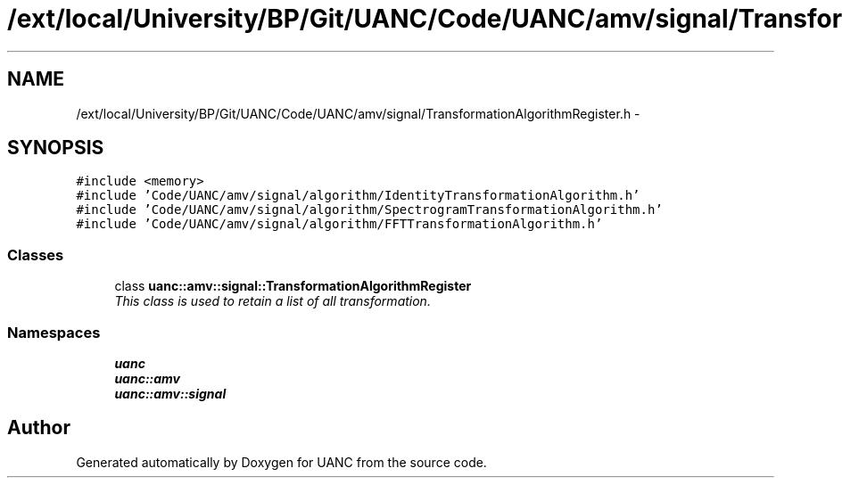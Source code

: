 .TH "/ext/local/University/BP/Git/UANC/Code/UANC/amv/signal/TransformationAlgorithmRegister.h" 3 "Tue Mar 28 2017" "Version 0.1" "UANC" \" -*- nroff -*-
.ad l
.nh
.SH NAME
/ext/local/University/BP/Git/UANC/Code/UANC/amv/signal/TransformationAlgorithmRegister.h \- 
.SH SYNOPSIS
.br
.PP
\fC#include <memory>\fP
.br
\fC#include 'Code/UANC/amv/signal/algorithm/IdentityTransformationAlgorithm\&.h'\fP
.br
\fC#include 'Code/UANC/amv/signal/algorithm/SpectrogramTransformationAlgorithm\&.h'\fP
.br
\fC#include 'Code/UANC/amv/signal/algorithm/FFTTransformationAlgorithm\&.h'\fP
.br

.SS "Classes"

.in +1c
.ti -1c
.RI "class \fBuanc::amv::signal::TransformationAlgorithmRegister\fP"
.br
.RI "\fIThis class is used to retain a list of all transformation\&. \fP"
.in -1c
.SS "Namespaces"

.in +1c
.ti -1c
.RI " \fBuanc\fP"
.br
.ti -1c
.RI " \fBuanc::amv\fP"
.br
.ti -1c
.RI " \fBuanc::amv::signal\fP"
.br
.in -1c
.SH "Author"
.PP 
Generated automatically by Doxygen for UANC from the source code\&.
